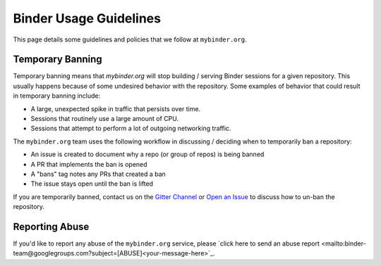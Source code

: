 Binder Usage Guidelines
=======================

This page details some guidelines and policies that we follow at ``mybinder.org``.

Temporary Banning
-----------------

Temporary banning means that `mybinder.org` will stop building / serving Binder
sessions for a given repository. This usually happens because of some
undesired behavior with the repository. Some examples of behavior that could
result in temporary banning include:

* A large, unexpected spike in traffic that persists over time.
* Sessions that routinely use a large amount of CPU.
* Sessions that attempt to perform a lot of outgoing networking traffic.

The ``mybinder.org`` team uses the following workflow in discussing / deciding
when to temporarily ban a repository:

* An issue is created to document why a repo (or group of repos) is being banned
* A PR that implements the ban is opened
* A "bans" tag notes any PRs that created a ban
* The issue stays open until the ban is lifted

If you are temporarily banned, contact us on the
`Gitter Channel <https://gitter.im/jupyterhub/binder>`_ or
`Open an Issue <https://github.com/jupyterhub/mybinder.org-deploy/issues>`_ to discuss
how to un-ban the repository.

Reporting Abuse
---------------

If you'd like to report any abuse of the ``mybinder.org`` service, please
`click here to send an abuse report <mailto:binder-team@googlegroups.com?subject=[ABUSE]<your-message-here>`_. 
